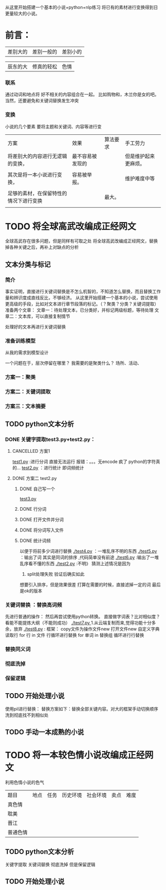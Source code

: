 # -*- coding:utf-8 -*-
从这里开始搭建一个基本的小说+python+nlp练习
将已有的素材进行变换得到日更量较大的小说。

* 前言：
|差别大的|差别一般的|差别小的|

|辰东的大|修真的轻松|色情|

*** 联系
通过动词和地点将 好不相关的内容组合在一起。
比如购物和，木兰你是女的吧。当然，还要避免和关键词替换发生冲突
*** 变换
小说的几个要素
要将主题和关键词、内容等进行变
| 方案                                   | 效果             | 算法要求 | 手工劳力             |
| 将差别大的内容进行无逻辑的变换，       | 最不容易被发现的 |          | 但是维护起来更麻烦。 |
|                                        |                  |          |                      |
| 其次是将一本小说进行变换，             | 容易被举报。     |          | 维护难度中等         |
|                                        |                  |          |                      |
| 足够的素材，在保留特性的情况下进行变换 |                  | 最大。   |                      |
|                                        |                  |          |                      |


* TODO 将全球高武改编成正经网文
全球高武存在很多问题，但是同样有可取之处
将全球高武改编成正经网文，替换掉各种关键之后，再补上对缺点的分析
** 文本分类与标记
*** 简介
事实证明，直接进行关键词替换是不怎么机智的，不知道怎么替换，而且替换工作量和辨识度成直线反比，不够经济。
从这里开始搭建一个基本的小说，尝试使用更高级的手段，比如对文本进行章节段落的标记。（？聚类？分类？关键词提取）
准备两个文章：
   文章一：待处理文本，已分类好，并标记两级标题，等待处理
   文章二：文本库，可以直接复制情节

处理好的文本再进行关键词替换
*** 准备训练模型
从我的需求到模型设计

一个问题在于，层次停留在哪里？
我需要的是聚类什么？
    场所、活动、

*** 方案一：聚类

*** 方案二：关键词提取

*** 方案三：文本摘要
** TODO python文本分析
*** DONE 关键字提取test3.py+test2.py：
    CLOSED: [2018-11-29 四 11:01]
    :LOGBOOK:  
    - State "DONE"       from ""           [2018-11-29 四 11:01]
    :END:      
**** CANCELLED 方案1
     CLOSED: [2018-11-28 三 20:24]
     :LOGBOOK:  
     - State "CANCELLED"  from ""           [2018-11-28 三 20:24] \\
       报错
     :END:      
  [[file:test1.py][test1.py]] :进行分词  直接无法运行  报错：。。。无encode  疯了   python的字符真的...
  [[file:test2.py][test2.py]] ：进行统计
  即词频统计
**** DONE 方案二 test2.py
     CLOSED: [2018-11-28 三 21:56]
     :LOGBOOK:  
     - State "DONE"       from "TODO"       [2018-11-28 三 21:56]
     - State "TODO"       from "DONE"       [2018-11-28 三 20:46]
     - State "DONE"       from ""           [2018-11-28 三 20:46]
     :END:      
***** DONE 自己写一个
      CLOSED: [2018-11-28 三 21:15]
      :LOGBOOK:  
      - State "DONE"       from ""           [2018-11-28 三 21:15]
      :END:      
      [[file:test3.py][test3.py ]]
     
***** DONE 行分词
      CLOSED: [2018-11-28 三 21:15]
      :LOGBOOK:  
      - State "DONE"       from ""           [2018-11-28 三 21:15]
      :END:      

***** DONE 打开文件并分词
      CLOSED: [2018-11-28 三 21:15]
      :LOGBOOK:  
      - State "DONE"       from ""           [2018-11-28 三 21:15]
      :END:      

***** DONE 将分词写入文件
      CLOSED: [2018-11-28 三 21:15]
      :LOGBOOK:  
      - State "DONE"       from ""           [2018-11-28 三 21:15]
      :END:      
***** DONE 统计词频
      CLOSED: [2018-11-28 三 21:56]
      :LOGBOOK:  
      - State "DONE"       from ""           [2018-11-28 三 21:56]
      :END:      
以便于将前多少词进行替换
[[./test4.py]] ：一堆乱序不明的东西
[[./test5.py]] ：输出了词  其实是同词的排序 ,代码简单没有前途
[[./test6.py]] :输出了一堆乱序看不懂的东西
[[./test2.py]] :不明》 
猜测上述情况是因为
  1. split处理失败  验证后确实如此
想要引入排序，但是效果很差
打算在需要的时候，直接滤掉一定的词
最后是ok的版本
*** 关键词替换 ：替换高词频
先进行普通的操作：
然后再尝试使用python转换。
直接做字词表？比对相似度？看能不能提炼大纲（不能则成功）
   [[./test7.py ]]  1.从云端复制而来,觉得功能十分多余，放弃
   [[./test8.py]] :
       框架：
       copy文件为操作文件new
       打开文件new
       自定义字典
       读取行
       for 行 in  文件   行循环进行替换
       for 单词 in 替换组  循环进行行替换
       
*** 替换同义词
*** 彻底洗掉
*** 保留逻辑
** TODO 开始处理小说
使用pil进行替换：
替换方案如下：替换全部关键内容。对大的框架手动切换顺序
洗到彻底找不到相似处

** TODO 手动一本成熟的小说

* TODO 将一本较色情小说改编成正经网文
利用色情小说的色气
| 题目     | 地点 | 任务 | 历史环境 | 社会环境 | 卖点 | 难度 |
| 真色情   |      |      |          |          |      |      |
| 耽美     |      |      |          |          |      |      |
| 晋江     |      |      |          |          |      |      |
| 普通色情 |      |      |          |          |      |      |

** TODO python文本分析
关键字提取 关键词替换 彻底洗掉 但是保留逻辑
** TODO 开始处理小说

